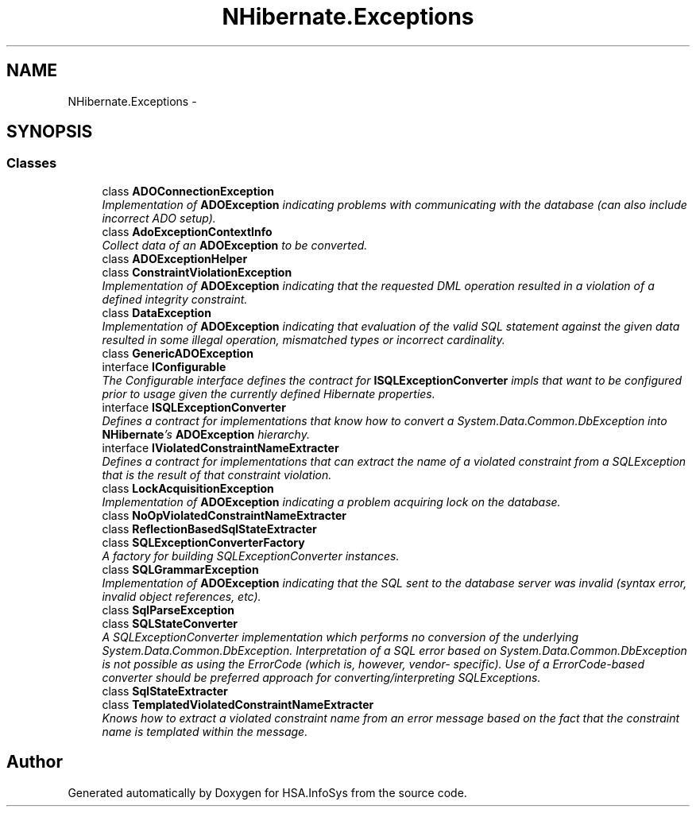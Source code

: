 .TH "NHibernate.Exceptions" 3 "Fri Jul 5 2013" "Version 1.0" "HSA.InfoSys" \" -*- nroff -*-
.ad l
.nh
.SH NAME
NHibernate.Exceptions \- 
.SH SYNOPSIS
.br
.PP
.SS "Classes"

.in +1c
.ti -1c
.RI "class \fBADOConnectionException\fP"
.br
.RI "\fIImplementation of \fBADOException\fP indicating problems with communicating with the database (can also include incorrect ADO setup)\&. \fP"
.ti -1c
.RI "class \fBAdoExceptionContextInfo\fP"
.br
.RI "\fICollect data of an \fBADOException\fP to be converted\&. \fP"
.ti -1c
.RI "class \fBADOExceptionHelper\fP"
.br
.ti -1c
.RI "class \fBConstraintViolationException\fP"
.br
.RI "\fIImplementation of \fBADOException\fP indicating that the requested DML operation resulted in a violation of a defined integrity constraint\&. \fP"
.ti -1c
.RI "class \fBDataException\fP"
.br
.RI "\fIImplementation of \fBADOException\fP indicating that evaluation of the valid SQL statement against the given data resulted in some illegal operation, mismatched types or incorrect cardinality\&. \fP"
.ti -1c
.RI "class \fBGenericADOException\fP"
.br
.ti -1c
.RI "interface \fBIConfigurable\fP"
.br
.RI "\fIThe Configurable interface defines the contract for \fBISQLExceptionConverter\fP impls that want to be configured prior to usage given the currently defined Hibernate properties\&. \fP"
.ti -1c
.RI "interface \fBISQLExceptionConverter\fP"
.br
.RI "\fIDefines a contract for implementations that know how to convert a System\&.Data\&.Common\&.DbException into \fBNHibernate\fP's \fBADOException\fP hierarchy\&. \fP"
.ti -1c
.RI "interface \fBIViolatedConstraintNameExtracter\fP"
.br
.RI "\fIDefines a contract for implementations that can extract the name of a violated constraint from a SQLException that is the result of that constraint violation\&. \fP"
.ti -1c
.RI "class \fBLockAcquisitionException\fP"
.br
.RI "\fIImplementation of \fBADOException\fP indicating a problem acquiring lock on the database\&. \fP"
.ti -1c
.RI "class \fBNoOpViolatedConstraintNameExtracter\fP"
.br
.ti -1c
.RI "class \fBReflectionBasedSqlStateExtracter\fP"
.br
.ti -1c
.RI "class \fBSQLExceptionConverterFactory\fP"
.br
.RI "\fIA factory for building SQLExceptionConverter instances\&. \fP"
.ti -1c
.RI "class \fBSQLGrammarException\fP"
.br
.RI "\fIImplementation of \fBADOException\fP indicating that the SQL sent to the database server was invalid (syntax error, invalid object references, etc)\&. \fP"
.ti -1c
.RI "class \fBSqlParseException\fP"
.br
.ti -1c
.RI "class \fBSQLStateConverter\fP"
.br
.RI "\fIA SQLExceptionConverter implementation which performs no conversion of the underlying System\&.Data\&.Common\&.DbException\&. Interpretation of a SQL error based on System\&.Data\&.Common\&.DbException is not possible as using the ErrorCode (which is, however, vendor- specific)\&. Use of a ErrorCode-based converter should be preferred approach for converting/interpreting SQLExceptions\&. \fP"
.ti -1c
.RI "class \fBSqlStateExtracter\fP"
.br
.ti -1c
.RI "class \fBTemplatedViolatedConstraintNameExtracter\fP"
.br
.RI "\fIKnows how to extract a violated constraint name from an error message based on the fact that the constraint name is templated within the message\&. \fP"
.in -1c
.SH "Author"
.PP 
Generated automatically by Doxygen for HSA\&.InfoSys from the source code\&.
